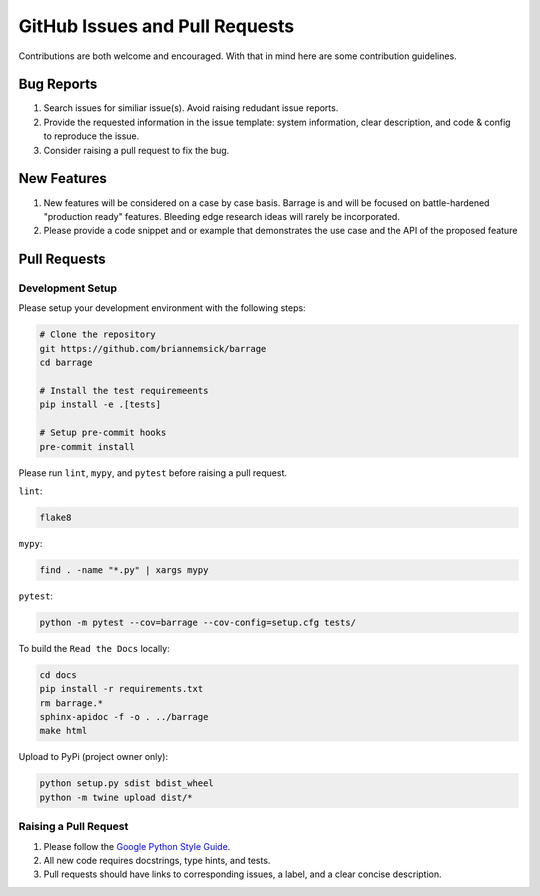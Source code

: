 ===============================
GitHub Issues and Pull Requests
===============================

Contributions are both welcome and encouraged. With that in mind here are some
contribution guidelines.

-----------
Bug Reports
-----------

#. Search issues for similiar issue(s). Avoid raising redudant issue reports.

#. Provide the requested information in the issue template: system information,
   clear description, and code & config to reproduce the issue.

#. Consider raising a pull request to fix the bug.

------------
New Features
------------

#. New features will be considered on a case by case basis. Barrage is and will be
   focused on battle-hardened "production ready" features. Bleeding edge research
   ideas will rarely be incorporated.

#. Please provide a code snippet and or example that demonstrates the use case and
   the API of the proposed feature


-------------
Pull Requests
-------------

~~~~~~~~~~~~~~~~~
Development Setup
~~~~~~~~~~~~~~~~~

Please setup your development environment with the following steps:


.. code-block:: bash

  # Clone the repository
  git https://github.com/briannemsick/barrage
  cd barrage

  # Install the test requiremeents
  pip install -e .[tests]

  # Setup pre-commit hooks
  pre-commit install


Please run ``lint``, ``mypy``, and ``pytest`` before raising a pull request.

``lint``:

.. code-block:: bash

  flake8

``mypy``:

.. code-block:: bash

  find . -name "*.py" | xargs mypy

``pytest``:

.. code-block:: bash

  python -m pytest --cov=barrage --cov-config=setup.cfg tests/

To build the ``Read the Docs`` locally:

.. code-block:: bash

  cd docs
  pip install -r requirements.txt
  rm barrage.*
  sphinx-apidoc -f -o . ../barrage
  make html

Upload to PyPi (project owner only):

.. code-block:: bash

  python setup.py sdist bdist_wheel
  python -m twine upload dist/*

~~~~~~~~~~~~~~~~~~~~~~
Raising a Pull Request
~~~~~~~~~~~~~~~~~~~~~~

#. Please follow the `Google Python Style Guide <https://github.com/google/styleguide/blob/gh-pages/pyguide.md>`_.

#. All new code requires docstrings, type hints, and tests.

#. Pull requests should have links to corresponding issues, a label, and a clear concise description.
